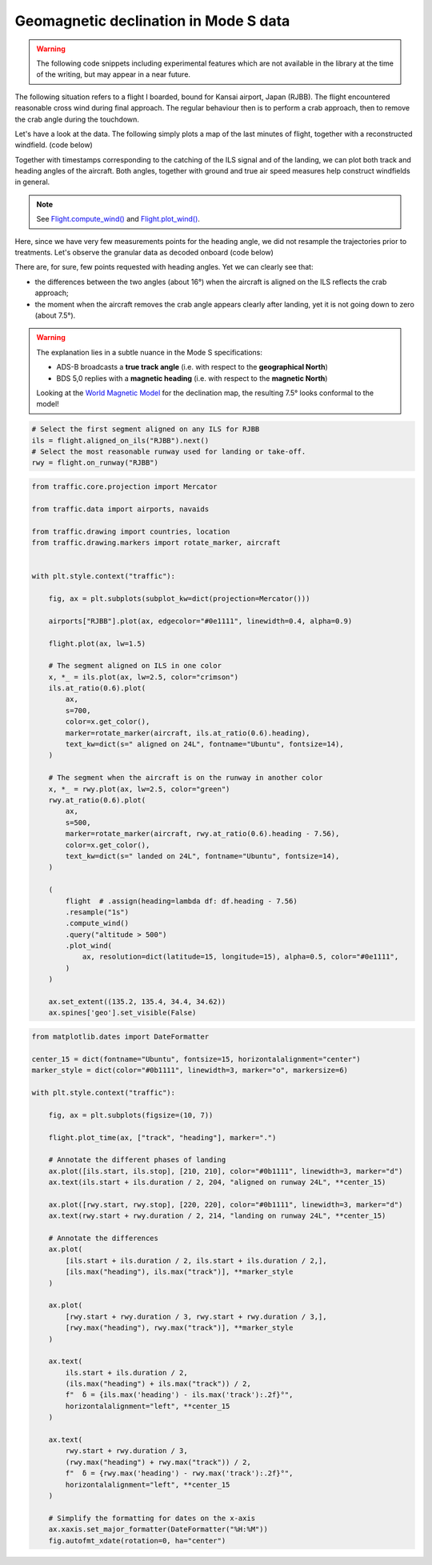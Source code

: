 Geomagnetic declination in Mode S data
--------------------------------------

.. warning::

    The following code snippets including experimental features which are not
    available in the library at the time of the writing, but may appear in a
    near future.


The following situation refers to a flight I boarded, bound for Kansai airport,
Japan (RJBB). The flight encountered reasonable cross wind during final
approach. The regular behaviour then is to perform a crab approach, then to
remove the crab angle during the touchdown.

Let's have a look at the data. The following simply plots a map of the last
minutes of flight, together with a reconstructed windfield. (code below)

Together with timestamps corresponding to the catching of the ILS signal and of
the landing, we can plot both track and heading angles of the aircraft. Both
angles, together with ground and true air speed measures help construct
windfields in general.

.. note::

    See `Flight.compute_wind()
    </traffic.core.flight.html#traffic.core.Flight.compute_wind>`_ and
    `Flight.plot_wind()
    </traffic.core.flight.html#traffic.core.Flight.plot_wind>`_.

.. image:: images/magnetic_map.png
   :scale: 70%
   :alt: Situational map
   :align: center

Here, since we have very few measurements points for the heading angle, we did
not resample the trajectories prior to treatments. Let's observe the granular data as decoded onboard (code below)

.. image:: images/magnetic_delta.png
   :scale: 70%
   :alt: Situational map
   :align: center


There are, for sure, few points requested with heading angles. Yet we can clearly see that:

- the differences between the two angles (about 16°) when the aircraft is aligned on the ILS reflects the crab approach;
- the moment when the aircraft removes the crab angle appears clearly after landing, yet it is not going down to zero (about 7.5°).

.. warning::

    The explanation lies in a subtle nuance in the Mode S specifications:

    - ADS-B broadcasts a **true track angle** (i.e. with respect to the **geographical North**)
    - BDS 5,0 replies with a **magnetic heading** (i.e. with respect to the **magnetic North**)

    Looking at the `World Magnetic Model <https://ngdc.noaa.gov/geomag/WMM/data/WMM2020/WMM2020_D_BoZ_MILL.pdf>`_ for the declination map, the resulting 7.5° looks conformal to the model!

.. code:: python

    # Select the first segment aligned on any ILS for RJBB
    ils = flight.aligned_on_ils("RJBB").next()
    # Select the most reasonable runway used for landing or take-off.
    rwy = flight.on_runway("RJBB")

.. code:: python

    from traffic.core.projection import Mercator

    from traffic.data import airports, navaids

    from traffic.drawing import countries, location
    from traffic.drawing.markers import rotate_marker, aircraft


    with plt.style.context("traffic"):

        fig, ax = plt.subplots(subplot_kw=dict(projection=Mercator()))

        airports["RJBB"].plot(ax, edgecolor="#0e1111", linewidth=0.4, alpha=0.9)

        flight.plot(ax, lw=1.5)

        # The segment aligned on ILS in one color
        x, *_ = ils.plot(ax, lw=2.5, color="crimson")
        ils.at_ratio(0.6).plot(
            ax,
            s=700,
            color=x.get_color(),
            marker=rotate_marker(aircraft, ils.at_ratio(0.6).heading),
            text_kw=dict(s=" aligned on 24L", fontname="Ubuntu", fontsize=14),
        )

        # The segment when the aircraft is on the runway in another color
        x, *_ = rwy.plot(ax, lw=2.5, color="green")
        rwy.at_ratio(0.6).plot(
            ax,
            s=500,
            marker=rotate_marker(aircraft, rwy.at_ratio(0.6).heading - 7.56),
            color=x.get_color(),
            text_kw=dict(s=" landed on 24L", fontname="Ubuntu", fontsize=14),
        )

        (
            flight  # .assign(heading=lambda df: df.heading - 7.56)
            .resample("1s")
            .compute_wind()
            .query("altitude > 500")
            .plot_wind(
                ax, resolution=dict(latitude=15, longitude=15), alpha=0.5, color="#0e1111",
            )
        )

        ax.set_extent((135.2, 135.4, 34.4, 34.62))
        ax.spines['geo'].set_visible(False)


.. code:: python

    from matplotlib.dates import DateFormatter

    center_15 = dict(fontname="Ubuntu", fontsize=15, horizontalalignment="center")
    marker_style = dict(color="#0b1111", linewidth=3, marker="o", markersize=6)

    with plt.style.context("traffic"):

        fig, ax = plt.subplots(figsize=(10, 7))

        flight.plot_time(ax, ["track", "heading"], marker=".")

        # Annotate the different phases of landing
        ax.plot([ils.start, ils.stop], [210, 210], color="#0b1111", linewidth=3, marker="d")
        ax.text(ils.start + ils.duration / 2, 204, "aligned on runway 24L", **center_15)

        ax.plot([rwy.start, rwy.stop], [220, 220], color="#0b1111", linewidth=3, marker="d")
        ax.text(rwy.start + rwy.duration / 2, 214, "landing on runway 24L", **center_15)

        # Annotate the differences
        ax.plot(
            [ils.start + ils.duration / 2, ils.start + ils.duration / 2,],
            [ils.max("heading"), ils.max("track")], **marker_style
        )

        ax.plot(
            [rwy.start + rwy.duration / 3, rwy.start + rwy.duration / 3,],
            [rwy.max("heading"), rwy.max("track")], **marker_style
        )

        ax.text(
            ils.start + ils.duration / 2,
            (ils.max("heading") + ils.max("track")) / 2,
            f"  δ = {ils.max('heading') - ils.max('track'):.2f}°",
            horizontalalignment="left", **center_15
        )

        ax.text(
            rwy.start + rwy.duration / 3,
            (rwy.max("heading") + rwy.max("track")) / 2,
            f"  δ = {rwy.max('heading') - rwy.max('track'):.2f}°",
            horizontalalignment="left", **center_15
        )

        # Simplify the formatting for dates on the x-axis
        ax.xaxis.set_major_formatter(DateFormatter("%H:%M"))
        fig.autofmt_xdate(rotation=0, ha="center")
    